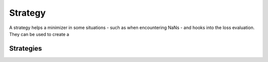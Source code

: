 Strategy
----------

A strategy helps a minimizer in some situations - such as when encountering NaNs - and hooks
into the loss evaluation. They can be used to create a


Strategies
===========

.. autosummary::
    :toctree: _generated/strategy

    zfit.minimize.PushbackStrategy
    zfit.minimize.DefaultStrategy
    zfit.minimize.DefaultToyStrategy
